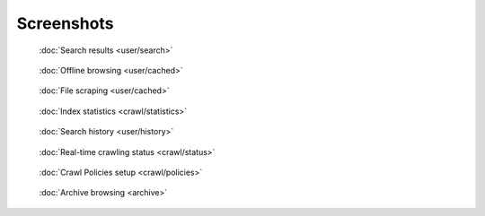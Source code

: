 Screenshots
===========

.. figure:: ../../tests/robotframework/screenshots/search.png
   :class: sosse-screenshot

   :doc:`Search results <user/search>`

.. raw:: html

   <br/>

.. figure:: ../../tests/robotframework/screenshots/cache_screenshot.png
   :class: sosse-screenshot

   :doc:`Offline browsing <user/cached>`

.. raw:: html

   <br/>

.. figure:: ../../tests/robotframework/screenshots/cache_download.png
   :class: sosse-screenshot

   :doc:`File scraping <user/cached>`

.. raw:: html

   <br/>

.. figure:: ../../tests/robotframework/screenshots/statistics.png
   :class: sosse-screenshot

   :doc:`Index statistics <crawl/statistics>`

.. raw:: html

   <br/>

.. figure:: ../../tests/robotframework/screenshots/history.png
   :class: sosse-screenshot

   :doc:`Search history <user/history>`

.. raw:: html

   <br/>

.. figure:: ../../tests/robotframework/screenshots/crawl_status.png
   :class: sosse-screenshot

   :doc:`Real-time crawling status <crawl/status>`

.. raw:: html

   <br/>

.. figure:: ../../tests/robotframework/screenshots/crawl_policy_decision_no_hilight.png
   :class: sosse-screenshot

   :doc:`Crawl Policies setup <crawl/policies>`

.. raw:: html

   <br/>

.. figure:: ../../tests/robotframework/screenshots/browsable_home.png
   :class: sosse-screenshot

   :doc:`Archive browsing <archive>`
